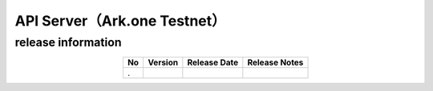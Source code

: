 #########################################################
API Server（Ark.one Testnet）
#########################################################

release information
=====================================

.. csv-table::
    :header-rows: 1
    :align: center

    "No", "Version", "Release Date", "Release Notes"
    ".", "", "", ""
